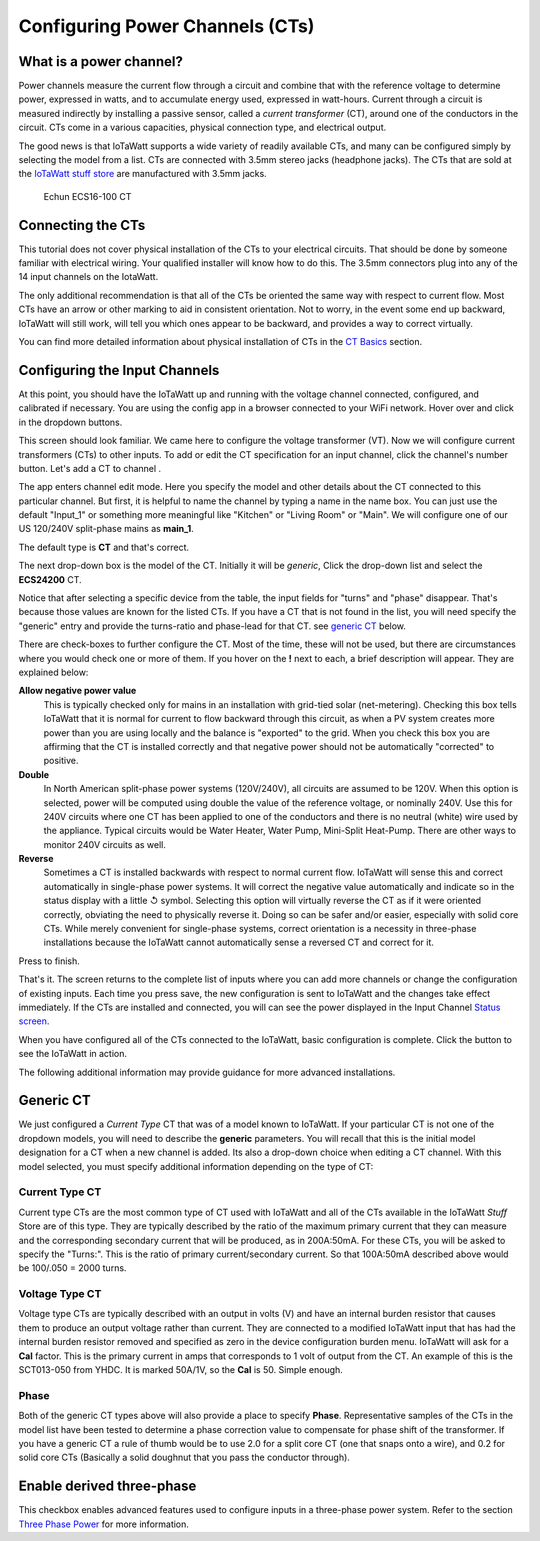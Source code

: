 ================================
Configuring Power Channels (CTs)
================================

What is a power channel?
------------------------

Power channels measure the current flow through a circuit and 
combine that with the reference voltage to determine power, 
expressed in watts, and to accumulate energy used, expressed in watt-hours.  
Current through a circuit is measured indirectly by installing a passive 
sensor, called a *current transformer* (CT), around one of the conductors 
in the circuit. 
CTs come in a various capacities, physical connection type, and electrical output.  

The good news is that IoTaWatt supports a wide variety of readily available 
CTs, and many can be configured simply by selecting the model from a list. 
CTs are connected with 3.5mm stereo jacks (headphone jacks). 
The CTs that are sold at the `IoTaWatt stuff store <http://stuff.iotawatt.com>`_  
are manufactured with 3.5mm jacks.  

.. figure:: pics/CT.jpg
    :scale: 20 %
    :alt: Echun ECS16-100

    Echun ECS16-100 CT

Connecting the CTs
------------------

This tutorial does not cover physical installation of the CTs to your 
electrical circuits. That should be done by someone familiar with 
electrical wiring. Your qualified installer will know how to do this. 
The 3.5mm connectors plug into any of the 14 input channels on the IotaWatt.

The only additional recommendation is that all of the CTs be oriented 
the same way with respect to current flow.  
Most CTs have an arrow or other marking to aid in consistent orientation. 
Not to worry, in the event some end up backward, IoTaWatt will still work, 
will tell you which ones appear to be backward, and provides a way to correct virtually.

You can find more detailed information about physical installation of CTs 
in the `CT Basics <CTbasics.html>`_ section.

Configuring the Input Channels
------------------------------

At this point, you should have the IoTaWatt up and running with the voltage 
channel connected, configured, and calibrated if necessary. 
You are using the config app in a browser connected to your WiFi network.  
Hover over |Setup| and click |inputs| in the dropdown buttons.

.. image:: pics/setupInputs.PNG
    :scale: 60 %
    :align: center
    :alt: Setup Inputs List

This screen should look familiar. We came here to configure the voltage 
transformer (VT). Now we will configure current transformers (CTs) to other 
inputs. To add or edit the CT specification for an input channel, 
click the channel's number button. Let's add a CT to channel |Input1|.


.. image:: pics/configGenericInput.png
    :scale: 60 %
    :align: center
    :alt: Config Generic CT

The app enters channel edit mode. Here you specify the model and other 
details about the CT connected to this particular channel.  
But first, it is helpful to name the channel by typing a name in the 
name box. You can just use the default "Input_1" or something more 
meaningful like "Kitchen" or "Living Room" or "Main". 
We will configure one of our US 120/240V split-phase mains
as **main_1**.

The default type is **CT** and that's correct.

The next drop-down box is the model of the CT.  
Initially it will be `generic`, 
Click the drop-down list and select the **ECS24200** CT.  

.. image:: pics/selectECS24200.png
    :scale: 60 %
    :align: center
    :alt: Select ECS24200 CT


.. image:: pics/configECS24200.png
    :scale: 60 %
    :align: center
    :alt: Config ECS24200 CT

Notice that after selecting a specific device from the table, 
the input fields for "turns" and "phase" disappear.  
That's because those values are known for the listed CTs.  
If you have a CT that is not found in the list, 
you will need specify the "generic" entry and 
provide the turns-ratio and phase-lead for that CT.
see `generic CT`_ below.

There are check-boxes to further configure the CT.  
Most of the time, these will not be used, but there are circumstances 
where you would check one or more of them. If you hover on the **!** 
next to each, a brief description will appear. They are explained below:

**Allow negative power value**
    This is typically checked only for mains in an installation with 
    grid-tied solar (net-metering).  Checking this box tells IoTaWatt 
    that it is normal for current to flow backward through this circuit, 
    as when a PV system creates more power than you are using locally 
    and the balance is "exported" to the grid.  When you check this 
    box you are affirming that the CT is installed correctly and that 
    negative power should not be automatically "corrected" to positive.

**Double**
    In North American split-phase power systems (120V/240V), 
    all circuits are assumed to be 120V.  When this option is selected, 
    power will be computed using double the value of the
    reference voltage, or nominally 240V. 
    Use this for 240V circuits where one CT has been applied to one 
    of the conductors and there is no neutral (white) wire used by the 
    appliance. Typical circuits would be Water Heater, Water Pump, 
    Mini-Split Heat-Pump. There are other ways to monitor 
    240V circuits as well.

**Reverse**
    Sometimes a CT is installed backwards with respect to normal 
    current flow.  
    IoTaWatt will sense this and correct automatically in single-phase 
    power systems. It will correct the negative value automatically and 
    indicate so in the status display with a little ↺ symbol. Selecting 
    this option will virtually reverse the CT as if it were oriented 
    correctly, obviating the need to physically reverse it.
    Doing so can be safer and/or easier, especially with solid core CTs. 
    While merely convenient for single-phase systems, correct orientation 
    is a necessity in three-phase installations because the IoTaWatt 
    cannot automatically sense a reversed CT and correct for it.

Press |save| to finish.


.. image:: pics/inputsECS24200.png
    :scale: 60 %
    :align: center
    :alt: Inputs List w/ECS24200

That's it.  The screen returns to the complete list of inputs where you 
can add more channels or change the configuration of existing inputs. 
Each time you press save, the new configuration is sent to IoTaWatt 
and the changes take effect immediately. If the CTs are installed 
and connected, you will can see the power displayed in the 
Input Channel `Status screen <status.html>`_.

When you have configured all of the CTs connected to the IoTaWatt, 
basic configuration is complete.
Click the |Status| button to see the IoTaWatt in action.

The following additional information may provide guidance for more advanced installations.


Generic CT
----------

We just configured a *Current Type* CT that was of a model known to 
IoTaWatt. If your particular CT is not one of the dropdown models, 
you will need to describe the **generic** parameters. 
You will recall that this is the initial model designation for a 
CT when a new channel is added. Its also a drop-down choice when 
editing a CT channel. With this model selected, 
you must specify additional information depending on the type of CT:

Current Type CT
~~~~~~~~~~~~~~~

Current type CTs are the most common type of CT used with IoTaWatt and
all of the CTs available in the IoTaWatt *Stuff* Store are of this type. 
They are typically described by the ratio of the maximum primary current 
that they can measure and the corresponding secondary current 
that will be produced, as in 200A:50mA. For these CTs, 
you will be asked to specify the "Turns:".  
This is the ratio of primary current/secondary current.  
So that 100A:50mA described above would be 100/.050 = 2000 turns.

Voltage Type CT
~~~~~~~~~~~~~~~

Voltage type CTs are typically described with an output in volts (V) and  
have an internal burden resistor that causes them to produce an output 
voltage rather than current.  They are connected to a modified IoTaWatt 
input that has had the internal burden resistor removed and specified as zero 
in the device configuration burden menu.  IoTaWatt will ask for a **Cal** 
factor. This is the primary current in amps that corresponds to 1 volt 
of output from the CT. An example of this is the SCT013-050 from YHDC.  
It is marked 50A/1V, so the **Cal** is 50.  Simple enough.

Phase
~~~~~

Both of the generic CT types above will also provide a place to specify 
**Phase**. Representative samples of the CTs in the model list have been 
tested to determine a phase correction value to compensate for phase 
shift of the transformer. If you have a generic CT a rule of thumb 
would be to use 2.0 for a split core CT (one that snaps onto a wire), 
and 0.2 for solid core CTs (Basically a solid doughnut that you pass 
the conductor through).

Enable derived three-phase
--------------------------

This checkbox enables advanced features used to configure inputs in a 
three-phase power system. Refer to the 
section `Three Phase Power <threePhase.html>`_ for more information.


.. |Setup| image:: pics/SetupButton.png
    :scale: 60 %
    :alt: **Setup button**

.. |Inputs| image:: pics/InputsButton.png
    :scale: 60 %
    :alt: **Inputs button**

.. |Input1| image:: pics/Input1Button.png
    :scale: 60 %
    :alt: **Input 1 button**

.. |save| image:: pics/SaveButton.png
    :scale: 60 %
    :alt: **Save**

.. |Status| image:: pics/StatusButton.png
    :scale: 60 %
    :alt: **Status button**
